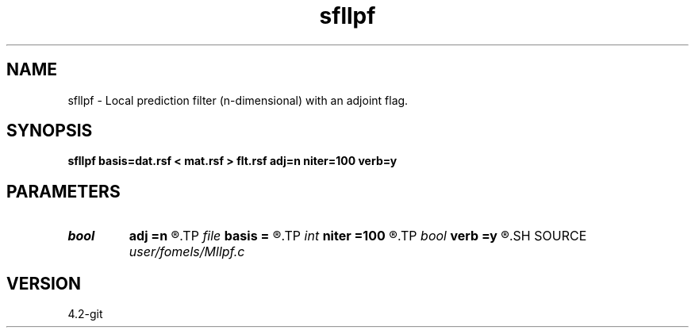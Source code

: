 .TH sfllpf 1  "APRIL 2023" Madagascar "Madagascar Manuals"
.SH NAME
sfllpf \- Local prediction filter (n-dimensional) with an adjoint flag. 
.SH SYNOPSIS
.B sfllpf basis=dat.rsf < mat.rsf > flt.rsf adj=n niter=100 verb=y
.SH PARAMETERS
.PD 0
.TP
.I bool   
.B adj
.B =n
.R  [y/n]
.TP
.I file   
.B basis
.B =
.R  	auxiliary input file name
.TP
.I int    
.B niter
.B =100
.R  	number of iterations
.TP
.I bool   
.B verb
.B =y
.R  [y/n]	verbosity flag
.SH SOURCE
.I user/fomels/Mllpf.c
.SH VERSION
4.2-git
